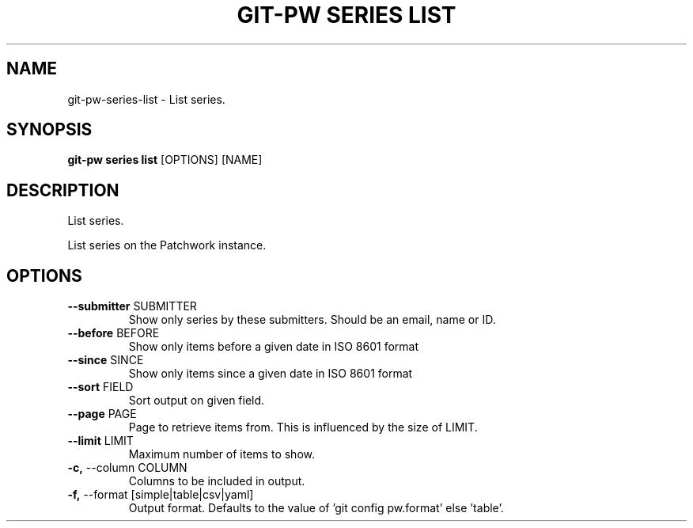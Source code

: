 .TH "GIT-PW SERIES LIST" "1" "2024-10-23" "2.7.0" "git-pw series list Manual"
.SH NAME
git-pw\-series\-list \- List series.
.SH SYNOPSIS
.B git-pw series list
[OPTIONS] [NAME]
.SH DESCRIPTION
List series.
.PP
    List series on the Patchwork instance.

.SH OPTIONS
.TP
\fB\-\-submitter\fP SUBMITTER
Show only series by these submitters. Should be an email, name or ID.
.TP
\fB\-\-before\fP BEFORE
Show only items before a given date in ISO 8601 format
.TP
\fB\-\-since\fP SINCE
Show only items since a given date in ISO 8601 format
.TP
\fB\-\-sort\fP FIELD
Sort output on given field.
.TP
\fB\-\-page\fP PAGE
Page to retrieve items from. This is influenced by the size of LIMIT.
.TP
\fB\-\-limit\fP LIMIT
Maximum number of items to show.
.TP
\fB\-c,\fP \-\-column COLUMN
Columns to be included in output.
.TP
\fB\-f,\fP \-\-format [simple|table|csv|yaml]
Output format. Defaults to the value of 'git config pw.format' else 'table'.
